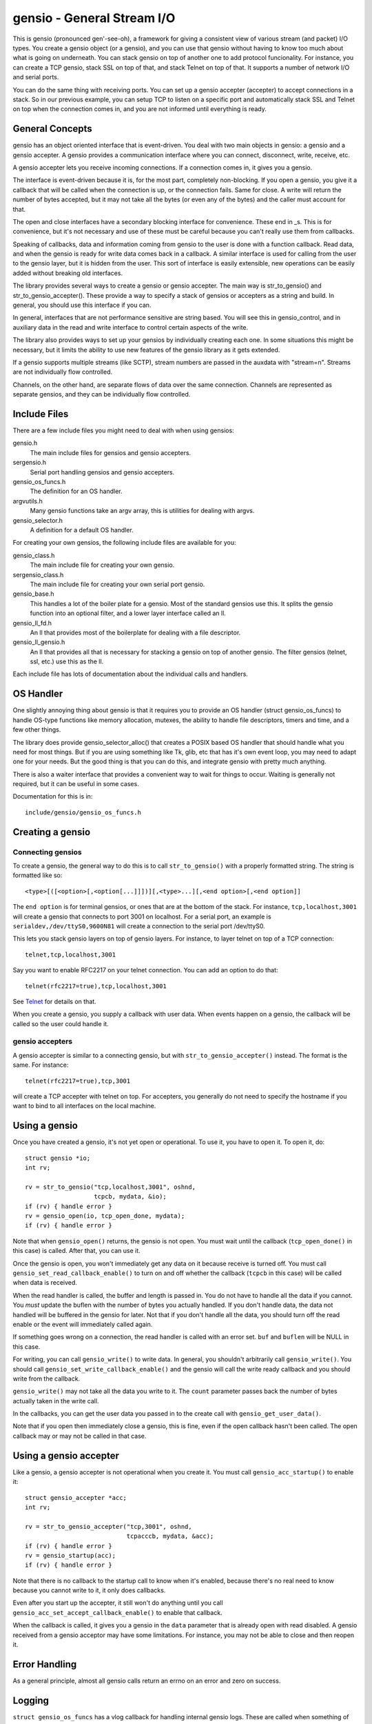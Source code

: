 ===========================
gensio - General Stream I/O
===========================

This is gensio (pronounced gen'-see-oh), a framework for giving a
consistent view of various stream (and packet) I/O types.  You create
a gensio object (or a gensio), and you can use that gensio without
having to know too much about what is going on underneath.  You can
stack gensio on top of another one to add protocol funcionality.  For
instance, you can create a TCP gensio, stack SSL on top of that, and
stack Telnet on top of that.  It supports a number of network I/O and
serial ports.

You can do the same thing with receiving ports.  You can set up a
gensio accepter (accepter) to accept connections in a stack.  So in
our previous example, you can setup TCP to listen on a specific port
and automatically stack SSL and Telnet on top when the connection
comes in, and you are not informed until everything is ready.

General Concepts
================

gensio has an object oriented interface that is event-driven.  You
deal with two main objects in gensio: a gensio and a gensio accepter.
A gensio provides a communication interface where you can connect,
disconnect, write, receive, etc.

A gensio accepter lets you receive incoming connections.  If a
connection comes in, it gives you a gensio.

The interface is event-driven because it is, for the most part,
completely non-blocking.  If you open a gensio, you give it a callback
that will be called when the connection is up, or the connection
fails.  Same for close.  A write will return the number of bytes
accepted, but it may not take all the bytes (or even any of the bytes)
and the caller must account for that.

The open and close interfaces have a secondary blocking interface for
convenience.  These end in _s.  This is for convenience, but it's not
necessary and use of these must be careful because you can't really
use them from callbacks.

Speaking of callbacks, data and information coming from gensio to the
user is done with a function callback.  Read data, and when the gensio
is ready for write data comes back in a callback.  A similar interface
is used for calling from the user to the gensio layer, but it is
hidden from the user.  This sort of interface is easily extensible,
new operations can be easily added without breaking old interfaces.

The library provides several ways to create a gensio or gensio
accepter.  The main way is str_to_gensio() and
str_to_gensio_accepter().  These provide a way to specify a stack of
gensios or accepters as a string and build.  In general, you should
use this interface if you can.

In general, interfaces that are not performance sensitive are string
based.  You will see this in gensio_control, and in auxiliary data in
the read and write interface to control certain aspects of the write.

The library also provides ways to set up your gensios by individually
creating each one.  In some situations this might be necessary, but it
limits the ability to use new features of the gensio library as it
gets extended.

If a gensio supports multiple streams (like SCTP), stream numbers are
passed in the auxdata with "stream=n".  Streams are not individually
flow controlled.

Channels, on the other hand, are separate flows of data over the same
connection.  Channels are represented as separate gensios, and they
can be individually flow controlled.

Include Files
=============

There are a few include files you might need to deal with when using
gensios:

gensio.h
    The main include files for gensios and gensio accepters.

sergensio.h
    Serial port handling gensios and gensio accepters.

gensio_os_funcs.h
    The definition for an OS handler.

argvutils.h
    Many gensio functions take an argv array, this is utilities for
    dealing with argvs.

gensio_selector.h
    A definition for a default OS handler.


For creating your own gensios, the following include files are
available for you:

gensio_class.h
    The main include file for creating your own gensio.

sergensio_class.h
    The main include file for creating your own serial port gensio.

gensio_base.h
    This handles a lot of the boiler plate for a gensio.  Most of the
    standard gensios use this.  It splits the gensio function into
    an optional filter, and a lower layer interface called an ll.

gensio_ll_fd.h
    An ll that provides most of the boilerplate for dealing with a
    file descriptor.

gensio_ll_gensio.h
    An ll that provides all that is necessary for stacking a gensio
    on top of another gensio.  The filter gensios (telnet, ssl, etc.)
    use this as the ll.

Each include file has lots of documentation about the individual calls
and handlers.

OS Handler
==========

One slightly annoying thing about gensio is that it requires you to
provide an OS handler (struct gensio_os_funcs) to handle OS-type
functions like memory allocation, mutexes, the ability to handle file
descriptors, timers and time, and a few other things.

The library does provide gensio_selector_alloc() that creates a POSIX
based OS handler that should handle what you need for most things.
But if you are using something like Tk, glib, etc that has it's own
event loop, you may need to adapt one for your needs.  But the good
thing is that you can do this, and integrate gensio with pretty much
anything.

There is also a waiter interface that provides a convenient way to
wait for things to occur.  Waiting is generally not required, but it
can be useful in some cases.

Documentation for this is in::

  include/gensio/gensio_os_funcs.h

Creating a gensio
=================

Connecting gensios
------------------

To create a gensio, the general way to do this is to call
``str_to_gensio()`` with a properly formatted string.  The string is
formatted like so::

  <type>[([<option>[,<option[...]]])][,<type>...][,<end option>[,<end option]]

The ``end option`` is for terminal gensios, or ones that are at the
bottom of the stack.  For instance, ``tcp,localhost,3001`` will create
a gensio that connects to port 3001 on localhost.  For a serial port,
an example is ``serialdev,/dev/ttyS0,9600N81`` will create a connection
to the serial port /dev/ttyS0.

This lets you stack gensio layers on top of gensio layers.  For
instance, to layer telnet on top of a TCP connection::

  telnet,tcp,localhost,3001

Say you want to enable RFC2217 on your telnet connection.  You can add
an option to do that::

  telnet(rfc2217=true),tcp,localhost,3001

See `Telnet`_ for details on that.

When you create a gensio, you supply a callback with user data.  When
events happen on a gensio, the callback will be called so the user
could handle it.

gensio accepters
----------------

A gensio accepter is similar to a connecting gensio, but with
``str_to_gensio_accepter()`` instead.  The format is the same.  For
instance::

  telnet(rfc2217=true),tcp,3001

will create a TCP accepter with telnet on top.  For accepters, you
generally do not need to specify the hostname if you want to bind to
all interfaces on the local machine.

Using a gensio
==============

Once you have created a gensio, it's not yet open or operational.  To
use it, you have to open it.  To open it, do::

  struct gensio *io;
  int rv;

  rv = str_to_gensio("tcp,localhost,3001", oshnd,
                     tcpcb, mydata, &io);
  if (rv) { handle error }
  rv = gensio_open(io, tcp_open_done, mydata);
  if (rv) { handle error }

Note that when ``gensio_open()`` returns, the gensio is not open.  You
must wait until the callback (``tcp_open_done()`` in this case) is
called.  After that, you can use it.

Once the gensio is open, you won't immediately get any data on it
because receive is turned off.  You must call
``gensio_set_read_callback_enable()`` to turn on and off whether the
callback (``tcpcb`` in this case) will be called when data is received.

When the read handler is called, the buffer and length is passed in.
You do not have to handle all the data if you cannot.  You *must*
update the buflen with the number of bytes you actually handled.  If
you don't handle data, the data not handled will be buffered in the
gensio for later.  Not that if you don't handle all the data, you
should turn off the read enable or the event will immediately called
again.

If something goes wrong on a connection, the read handler is called
with an error set.  ``buf`` and ``buflen`` will be NULL in this case.

For writing, you can call ``gensio_write()`` to write data.  In
general, you shouldn't arbitrarily call ``gensio_write()``.  You
should call ``gensio_set_write_callback_enable()`` and the gensio will
call the write ready callback and you should write from the callback.

``gensio_write()`` may not take all the data you write to it.  The
``count`` parameter passes back the number of bytes actually taken in
the write call.

In the callbacks, you can get the user data you passed in to the
create call with ``gensio_get_user_data()``.

Note that if you open then immediately close a gensio, this is fine,
even if the open callback hasn't been called.  The open callback may
or may not be called in that case.

Using a gensio accepter
=======================

Like a gensio, a gensio accepter is not operational when you create
it.  You must call ``gensio_acc_startup()`` to enable it::

  struct gensio_accepter *acc;
  int rv;

  rv = str_to_gensio_accepter("tcp,3001", oshnd,
                              tcpacccb, mydata, &acc);
  if (rv) { handle error }
  rv = gensio_startup(acc);
  if (rv) { handle error }

Note that there is no callback to the startup call to know when it's
enabled, because there's no real need to know because you cannot write
to it, it only does callbacks.

Even after you start up the accepter, it still won't do anything until
you call ``gensio_acc_set_accept_callback_enable()`` to enable that
callback.

When the callback is called, it gives you a gensio in the ``data``
parameter that is already open with read disabled.  A gensio received
from a gensio acceptor may have some limitations.  For instance, you
may not be able to close and then reopen it.

Error Handling
==============

As a general principle, almost all gensio calls return an errno on an
error and zero on success.

Logging
=======

``struct gensio_os_funcs`` has a vlog callback for handling internal
gensio logs.  These are called when something of significance happens
but gensio has no way to report an error.  It also may be called to
make it easier to diagnose an issue when something goes wrong.

Serial I/O
==========

The gensio and gensio accepter classes each have subclasses for
handling serial I/O and setting all the parameters associated with a
serial port.

You can discover if a gensio is a serial port by calling
``gensio_to_sergensio()``.  If that returns NULL, it is not a
sergensio.  If it returns non-NULL, it returns the sergensio object
for you to use.

A sergensio may be a client, meaning that it can set serial settings,
or it may be a server, meaning that it will receive serial settings
from the other end of the connection.

Most sergensios are client only: serialdev (normal serial port),
ipmisol, and stdio accepter.  Currently only telnet has both client
and server capabilities.

Streams
=======

Channels
========

Controls
========

Types of gensios
================

TCP
---

UDP
---

serialdev
---------

SCTP
----

Telnet
------

SSL
---

stdio
-----

ipmisol (IPMI Serial over LAN)
------------------------------

Python Interface
================

